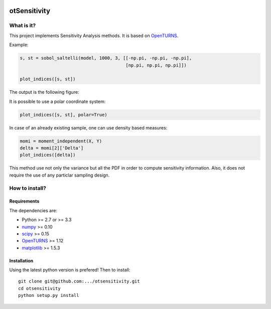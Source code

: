|CI|_ |Python|_ |License|_

.. |CI| image:: https://circleci.com/gh/tupui/otsensitivity.svg?style=svg
.. _CI: https://circleci.com/gh/tupui/otsensitivity

.. |Python| image:: https://img.shields.io/badge/python-2.7,_3.7-blue.svg
.. _Python: https://python.org

.. |License| image:: https://img.shields.io/badge/license-LGPL-blue.svg
.. _License: https://opensource.org/licenses/LGPL

otSensitivity
=============

What is it?
-----------

This project implements Sensitivity Analysis methods.
It is based on `OpenTURNS <http://www.openturns.org>`_.

Example: 

.. code-block:: python

    s, st = sobol_saltelli(model, 1000, 3, [[-np.pi, -np.pi, -np.pi],
                                            [np.pi, np.pi, np.pi]])
    
    plot_indices([s, st])
    

The output is the following figure: 

.. image::  doc/images/ishigami_indices.png

It is possible to use a polar coordinate system: 

.. code-block:: python

    plot_indices([s, st], polar=True)

.. image::  doc/images/ishigami_indices-polar.png

In case of an already existing sample, one can use density based measures:

.. code-block:: python

    momi = moment_independent(X, Y)
    delta = momi[2]['Delta']
    plot_indices([delta])

.. image::  doc/images/ishigami_moment.png

This method use not only the variance but all the PDF in order to compute
sensitivity information. Also, it does not require the use of any particlar
sampling design.

How to install?
---------------

Requirements
............

The dependencies are: 

- Python >= 2.7 or >= 3.3
- `numpy <http://www.numpy.org>`_ >= 0.10
- `scipy <http://scipy.org>`_ >= 0.15
- `OpenTURNS <http://www.openturns.org>`_ >= 1.12
- `matplotlib <https://matplotlib.org>`_ >= 1.5.3


Installation
............

Using the latest python version is prefered! Then to install::

    git clone git@github.com:.../otsensitivity.git
    cd otsensitivity
    python setup.py install
